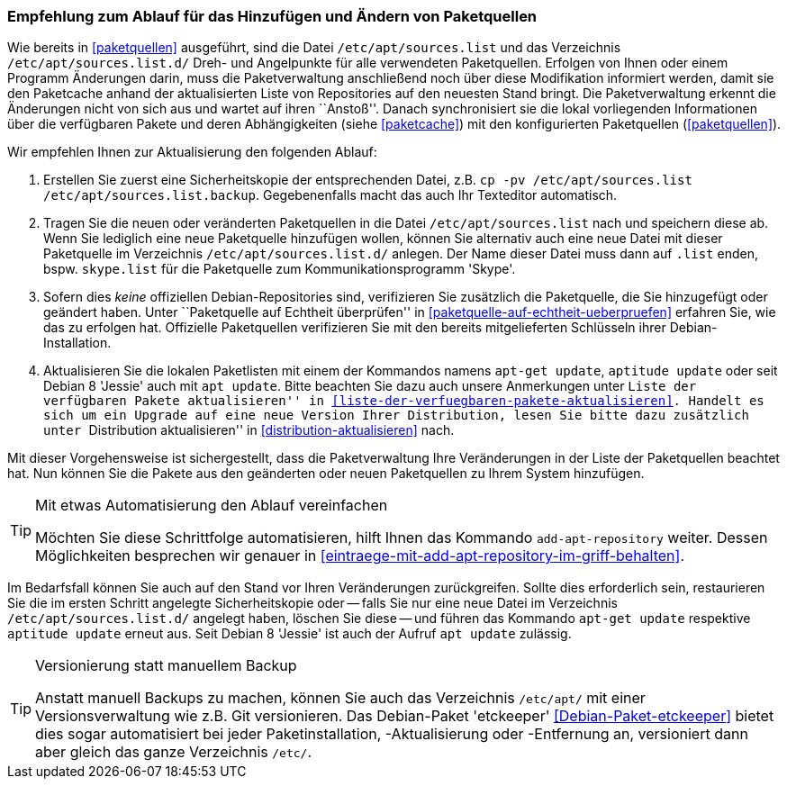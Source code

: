 // Datei: ./werkzeuge/paketquellen-und-werkzeuge/empfehlung-zum-ablauf-fuer-das-hinzufuegen-und-aendern-von-paketquellen.adoc

// Baustelle: Rohtext
// Axel: Solala-Fertig

[[empfehlung-zum-ablauf-fuer-das-hinzufuegen-und-aendern-von-paketquellen]]
=== Empfehlung zum Ablauf für das Hinzufügen und Ändern von Paketquellen ===

// Indexeinträge
(((add-apt-repository)))
(((apt, update)))
(((apt-get, update)))
(((aptitude, update)))
(((/etc/apt/sources.list, Paketquelle nachtragen)))
(((/etc/apt/sources.list.d/, Paketquelle nachtragen)))
Wie bereits in <<paketquellen>> ausgeführt, sind die Datei
`/etc/apt/sources.list` und das Verzeichnis `/etc/apt/sources.list.d/`
Dreh- und Angelpunkte für alle verwendeten Paketquellen. Erfolgen von
Ihnen oder einem Programm Änderungen darin, muss die Paketverwaltung
anschließend noch über diese Modifikation informiert werden, damit sie
den Paketcache anhand der aktualisierten Liste von Repositories auf den
neuesten Stand bringt. Die Paketverwaltung erkennt die Änderungen nicht
von sich aus und wartet auf ihren ``Anstoß''. Danach synchronisiert sie
die lokal vorliegenden Informationen über die verfügbaren Pakete und
deren Abhängigkeiten (siehe <<paketcache>>) mit den konfigurierten
Paketquellen (<<paketquellen>>).

Wir empfehlen Ihnen zur Aktualisierung den folgenden Ablauf:

. Erstellen Sie zuerst eine Sicherheitskopie der entsprechenden Datei,
  z.B. `cp -pv /etc/apt/sources.list /etc/apt/sources.list.backup`.
  Gegebenenfalls macht das auch Ihr Texteditor automatisch.

. Tragen Sie die neuen oder veränderten Paketquellen in die Datei 
  `/etc/apt/sources.list` nach und speichern diese ab. Wenn Sie
  lediglich eine neue Paketquelle hinzufügen wollen, können Sie alternativ 
  auch eine neue Datei mit dieser Paketquelle im Verzeichnis
  `/etc/apt/sources.list.d/` anlegen. Der Name dieser Datei muss dann
  auf `.list` enden, bspw. `skype.list` für die Paketquelle zum
  Kommunikationsprogramm 'Skype'.

. Sofern dies _keine_ offiziellen Debian-Repositories sind, verifizieren
  Sie zusätzlich die Paketquelle, die Sie hinzugefügt oder geändert
  haben. Unter ``Paketquelle auf Echtheit überprüfen'' in
  <<paketquelle-auf-echtheit-ueberpruefen>> erfahren Sie, wie das zu
  erfolgen hat. Offizielle Paketquellen verifizieren Sie mit den bereits
  mitgelieferten Schlüsseln ihrer Debian-Installation. 

. Aktualisieren Sie die lokalen Paketlisten mit einem der Kommandos
  namens `apt-get update`, `aptitude update` oder seit Debian 8 'Jessie'
  auch mit `apt update`. Bitte beachten Sie dazu auch unsere Anmerkungen
  unter ``Liste der verfügbaren Pakete aktualisieren'' in
  <<liste-der-verfuegbaren-pakete-aktualisieren>>. Handelt es sich um ein
  Upgrade auf eine neue Version Ihrer Distribution, lesen Sie bitte dazu
  zusätzlich unter ``Distribution aktualisieren'' in
  <<distribution-aktualisieren>> nach.

Mit dieser Vorgehensweise ist sichergestellt, dass die Paketverwaltung
Ihre Veränderungen in der Liste der Paketquellen beachtet hat. Nun
können Sie die Pakete aus den geänderten oder neuen Paketquellen zu
Ihrem System hinzufügen.

[TIP]
.Mit etwas Automatisierung den Ablauf vereinfachen
====
Möchten Sie diese Schrittfolge automatisieren, hilft Ihnen das
Kommando `add-apt-repository` weiter. Dessen Möglichkeiten besprechen
wir genauer in <<eintraege-mit-add-apt-repository-im-griff-behalten>>.
====

Im Bedarfsfall können Sie auch auf den Stand vor Ihren Veränderungen
zurückgreifen. Sollte dies erforderlich sein, restaurieren Sie die im
ersten Schritt angelegte Sicherheitskopie oder -- falls Sie nur eine
neue Datei im Verzeichnis `/etc/apt/sources.list.d/` angelegt haben,
löschen Sie diese -- und führen das Kommando `apt-get update` respektive
`aptitude update` erneut aus. Seit Debian 8 'Jessie' ist auch der Aufruf
`apt update` zulässig.

[TIP]
.Versionierung statt manuellem Backup
====
Anstatt manuell Backups zu machen, können Sie auch das Verzeichnis
`/etc/apt/` mit einer Versionsverwaltung wie z.B. Git versionieren. Das
Debian-Paket 'etckeeper' <<Debian-Paket-etckeeper>> bietet dies sogar
automatisiert bei jeder Paketinstallation, -Aktualisierung oder
-Entfernung an, versioniert dann aber gleich das ganze Verzeichnis
`/etc/`.
====

// Datei (Ende): ./werkzeuge/paketquellen-und-werkzeuge/empfehlung-zum-ablauf-fuer-das-hinzufuegen-und-aendern-von-paketquellen.adoc

